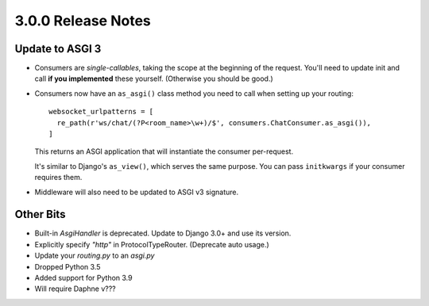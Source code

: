 3.0.0 Release Notes
===================

Update to ASGI 3
----------------

* Consumers are *single-callables*, taking the scope at the beginning of the
  request. You'll need to update init and call **if you implemented** these yourself.
  (Otherwise you should be good.)

* Consumers now have an ``as_asgi()`` class method you need to call when
  setting up your routing::

    websocket_urlpatterns = [
      re_path(r'ws/chat/(?P<room_name>\w+)/$', consumers.ChatConsumer.as_asgi()),
    ]

  This returns an ASGI application that will instantiate the consumer per-request.

  It's similar to Django's ``as_view()``, which serves the same purpose. You
  can pass ``initkwargs`` if your consumer requires them.

* Middleware will also need to be updated to ASGI v3 signature.

Other Bits
----------

* Built-in `AsgiHandler` is deprecated. Update to Django 3.0+ and use its version.

* Explicitly specify `"http"` in ProtocolTypeRouter. (Deprecate auto usage.)

* Update your `routing.py` to an `asgi.py`

* Dropped Python 3.5

* Added support for Python 3.9

* Will require Daphne v???
